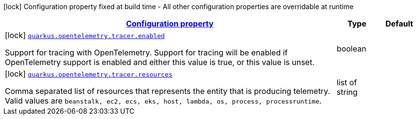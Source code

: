 [.configuration-legend]
icon:lock[title=Fixed at build time] Configuration property fixed at build time - All other configuration properties are overridable at runtime
[.configuration-reference, cols="80,.^10,.^10"]
|===

h|[[quarkus-opentelemetry-config-group-tracing-tracer-config_configuration]]link:#quarkus-opentelemetry-config-group-tracing-tracer-config_configuration[Configuration property]

h|Type
h|Default

a|icon:lock[title=Fixed at build time] [[quarkus-opentelemetry-config-group-tracing-tracer-config_quarkus.opentelemetry.tracer.enabled]]`link:#quarkus-opentelemetry-config-group-tracing-tracer-config_quarkus.opentelemetry.tracer.enabled[quarkus.opentelemetry.tracer.enabled]`

[.description]
--
Support for tracing with OpenTelemetry. 
 Support for tracing will be enabled if OpenTelemetry support is enabled and either this value is true, or this value is unset.
--|boolean 
|


a|icon:lock[title=Fixed at build time] [[quarkus-opentelemetry-config-group-tracing-tracer-config_quarkus.opentelemetry.tracer.resources]]`link:#quarkus-opentelemetry-config-group-tracing-tracer-config_quarkus.opentelemetry.tracer.resources[quarkus.opentelemetry.tracer.resources]`

[.description]
--
Comma separated list of resources that represents the entity that is producing telemetry. 
 Valid values are `beanstalk, ec2, ecs, eks, host, lambda, os,
process, processruntime`.
--|list of string 
|

|===
